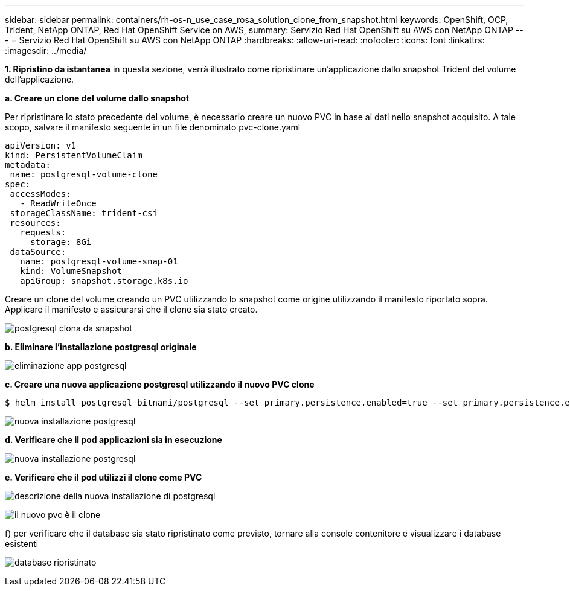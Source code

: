 ---
sidebar: sidebar 
permalink: containers/rh-os-n_use_case_rosa_solution_clone_from_snapshot.html 
keywords: OpenShift, OCP, Trident, NetApp ONTAP, Red Hat OpenShift Service on AWS, 
summary: Servizio Red Hat OpenShift su AWS con NetApp ONTAP 
---
= Servizio Red Hat OpenShift su AWS con NetApp ONTAP
:hardbreaks:
:allow-uri-read: 
:nofooter: 
:icons: font
:linkattrs: 
:imagesdir: ../media/


[role="lead"]
**1. Ripristino da istantanea** in questa sezione, verrà illustrato come ripristinare un'applicazione dallo snapshot Trident del volume dell'applicazione.

**a. Creare un clone del volume dallo snapshot**

Per ripristinare lo stato precedente del volume, è necessario creare un nuovo PVC in base ai dati nello snapshot acquisito. A tale scopo, salvare il manifesto seguente in un file denominato pvc-clone.yaml

[source]
----
apiVersion: v1
kind: PersistentVolumeClaim
metadata:
 name: postgresql-volume-clone
spec:
 accessModes:
   - ReadWriteOnce
 storageClassName: trident-csi
 resources:
   requests:
     storage: 8Gi
 dataSource:
   name: postgresql-volume-snap-01
   kind: VolumeSnapshot
   apiGroup: snapshot.storage.k8s.io
----
Creare un clone del volume creando un PVC utilizzando lo snapshot come origine utilizzando il manifesto riportato sopra. Applicare il manifesto e assicurarsi che il clone sia stato creato.

image:redhat_openshift_container_rosa_image24.png["postgresql clona da snapshot"]

**b. Eliminare l'installazione postgresql originale**

image:redhat_openshift_container_rosa_image25.png["eliminazione app postgresql"]

**c. Creare una nuova applicazione postgresql utilizzando il nuovo PVC clone**

[source]
----
$ helm install postgresql bitnami/postgresql --set primary.persistence.enabled=true --set primary.persistence.existingClaim=postgresql-volume-clone -n postgresql
----
image:redhat_openshift_container_rosa_image26.png["nuova installazione postgresql"]

**d. Verificare che il pod applicazioni sia in esecuzione**

image:redhat_openshift_container_rosa_image27.png["nuova installazione postgresql"]

**e. Verificare che il pod utilizzi il clone come PVC**

image:redhat_openshift_container_rosa_image28.png["descrizione della nuova installazione di postgresql"]

image:redhat_openshift_container_rosa_image29.png["il nuovo pvc è il clone"]

f) per verificare che il database sia stato ripristinato come previsto, tornare alla console contenitore e visualizzare i database esistenti

image:redhat_openshift_container_rosa_image30.png["database ripristinato"]
